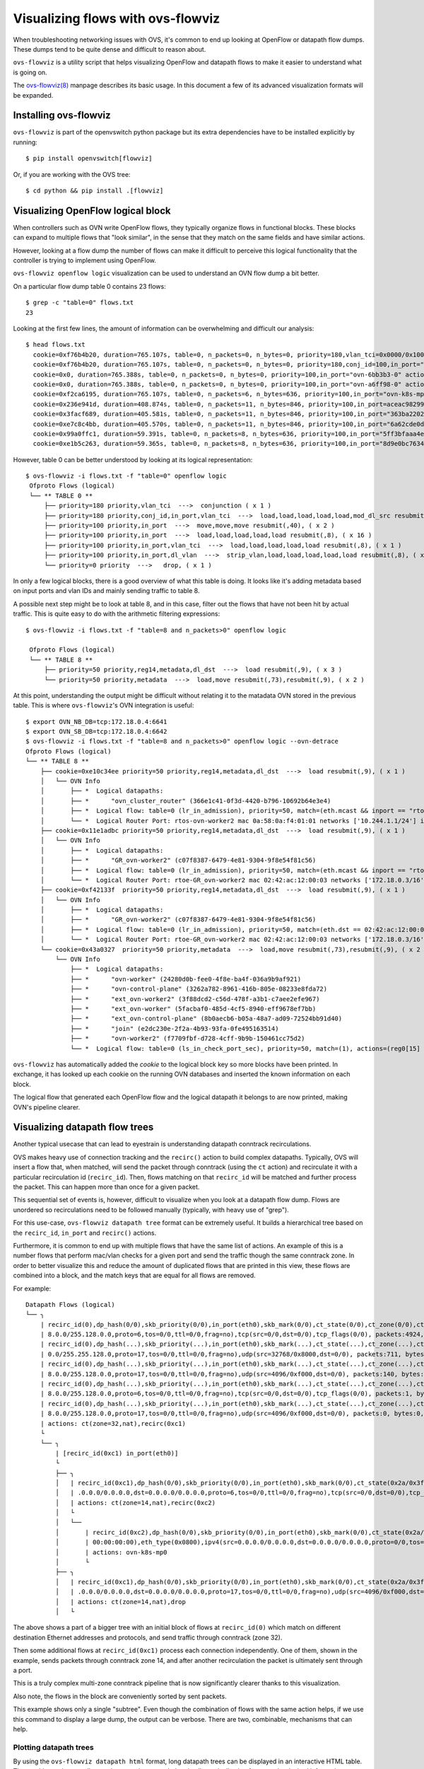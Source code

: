 ..
      Licensed under the Apache License, Version 2.0 (the "License"); you may
      not use this file except in compliance with the License. You may obtain
      a copy of the License at

          http://www.apache.org/licenses/LICENSE-2.0

      Unless required by applicable law or agreed to in writing, software
      distributed under the License is distributed on an "AS IS" BASIS, WITHOUT
      WARRANTIES OR CONDITIONS OF ANY KIND, either express or implied. See the
      License for the specific language governing permissions and limitations
      under the License.

      Convention for heading levels in Open vSwitch documentation:

      =======  Heading 0 (reserved for the title in a document)
      -------  Heading 1
      ~~~~~~~  Heading 2
      +++++++  Heading 3
      '''''''  Heading 4

      Avoid deeper levels because they do not render well.

==================================
Visualizing flows with ovs-flowviz
==================================

When troubleshooting networking issues with OVS, it's common to end up looking
at OpenFlow or datapath flow dumps. These dumps tend to be quite dense and
difficult to reason about.

``ovs-flowviz`` is a utility script that helps visualizing OpenFlow and
datapath flows to make it easier to understand what is going on.

The `ovs-flowviz(8)`_ manpage describes its basic usage. In this document a few
of its advanced visualization formats will be expanded.


Installing ovs-flowviz
----------------------

``ovs-flowviz`` is part of the openvswitch python package but its
extra dependencies have to be installed explicitly by running:
::

    $ pip install openvswitch[flowviz]

Or, if you are working with the OVS tree:
::

    $ cd python && pip install .[flowviz]

Visualizing OpenFlow logical block
----------------------------------

When controllers such as OVN write OpenFlow flows, they typically organize
flows in functional blocks. These blocks can expand to multiple flows that
"look similar", in the sense that they match on the same fields and have
similar actions.

However, looking at a flow dump the number of flows can make it difficult
to perceive this logical functionality that the controller is trying to
implement using OpenFlow.

``ovs-flowviz openflow logic`` visualization can be used to understand an OVN
flow dump a bit better.

On a particular flow dump table 0 contains 23 flows:
::

   $ grep -c "table=0" flows.txt
   23

Looking at the first few lines, the amount of information can be
overwhelming and difficult our analysis:

::

    $ head flows.txt
      cookie=0xf76b4b20, duration=765.107s, table=0, n_packets=0, n_bytes=0, priority=180,vlan_tci=0x0000/0x1000 actions=conjunction(100,2/2)
      cookie=0xf76b4b20, duration=765.107s, table=0, n_packets=0, n_bytes=0, priority=180,conj_id=100,in_port="patch-br-int-to",vlan_tci=0x0000/0x1000 actions=load:0xa->NXM_NX_REG13[],load:0xc->NXM_NX_REG11[],load:0xb->NXM_NX_REG12[],load:0xb->OXM_OF_METADATA[],load:0x1->NXM_NX_REG14[],mod_dl_src:02:42:ac:12:00:03,resubmit(,8)
      cookie=0x0, duration=765.388s, table=0, n_packets=0, n_bytes=0, priority=100,in_port="ovn-6bb3b3-0" actions=move:NXM_NX_TUN_ID[0..23]->OXM_OF_METADATA[0..23],move:NXM_NX_TUN_METADATA0[16..30]->NXM_NX_REG14[0..14],move:NXM_NX_TUN_METADATA0[0..15]->NXM_NX_REG15[0..15],resubmit(,40)
      cookie=0x0, duration=765.388s, table=0, n_packets=0, n_bytes=0, priority=100,in_port="ovn-a6ff98-0" actions=move:NXM_NX_TUN_ID[0..23]->OXM_OF_METADATA[0..23],move:NXM_NX_TUN_METADATA0[16..30]->NXM_NX_REG14[0..14],move:NXM_NX_TUN_METADATA0[0..15]->NXM_NX_REG15[0..15],resubmit(,40)
      cookie=0xf2ca6195, duration=765.107s, table=0, n_packets=6, n_bytes=636, priority=100,in_port="ovn-k8s-mp0" actions=load:0x1->NXM_NX_REG13[],load:0x2->NXM_NX_REG11[],load:0x7->NXM_NX_REG12[],load:0x4->OXM_OF_METADATA[],load:0x2->NXM_NX_REG14[],resubmit(,8)
      cookie=0x236e941d, duration=408.874s, table=0, n_packets=11, n_bytes=846, priority=100,in_port=aceac9829941d11 actions=load:0x11->NXM_NX_REG13[],load:0x2->NXM_NX_REG11[],load:0x7->NXM_NX_REG12[],load:0x4->OXM_OF_METADATA[],load:0x3->NXM_NX_REG14[],resubmit(,8)
      cookie=0x3facf689, duration=405.581s, table=0, n_packets=11, n_bytes=846, priority=100,in_port="363ba22029cd92b" actions=load:0x12->NXM_NX_REG13[],load:0x2->NXM_NX_REG11[],load:0x7->NXM_NX_REG12[],load:0x4->OXM_OF_METADATA[],load:0x4->NXM_NX_REG14[],resubmit(,8)
      cookie=0xe7c8c4bb, duration=405.570s, table=0, n_packets=11, n_bytes=846, priority=100,in_port="6a62cde0d50ef44" actions=load:0x13->NXM_NX_REG13[],load:0x2->NXM_NX_REG11[],load:0x7->NXM_NX_REG12[],load:0x4->OXM_OF_METADATA[],load:0x5->NXM_NX_REG14[],resubmit(,8)
      cookie=0x99a0ffc1, duration=59.391s, table=0, n_packets=8, n_bytes=636, priority=100,in_port="5ff3bfaaa4eb622" actions=load:0x14->NXM_NX_REG13[],load:0x2->NXM_NX_REG11[],load:0x7->NXM_NX_REG12[],load:0x4->OXM_OF_METADATA[],load:0x6->NXM_NX_REG14[],resubmit(,8)
      cookie=0xe1b5c263, duration=59.365s, table=0, n_packets=8, n_bytes=636, priority=100,in_port="8d9e0bc76347e59" actions=load:0x15->NXM_NX_REG13[],load:0x2->NXM_NX_REG11[],load:0x7->NXM_NX_REG12[],load:0x4->OXM_OF_METADATA[],load:0x7->NXM_NX_REG14[],resubmit(,8)


However, table 0 can be better understood by looking at its logical
representation:
::

   $ ovs-flowviz -i flows.txt -f "table=0" openflow logic
    Ofproto Flows (logical)
    └── ** TABLE 0 **
        ├── priority=180 priority,vlan_tci  --->  conjunction ( x 1 )
        ├── priority=180 priority,conj_id,in_port,vlan_tci  --->  load,load,load,load,load,mod_dl_src resubmit(,8), ( x 1 )
        ├── priority=100 priority,in_port  --->  move,move,move resubmit(,40), ( x 2 )
        ├── priority=100 priority,in_port  --->  load,load,load,load,load resubmit(,8), ( x 16 )
        ├── priority=100 priority,in_port,vlan_tci  --->  load,load,load,load,load resubmit(,8), ( x 1 )
        ├── priority=100 priority,in_port,dl_vlan  --->  strip_vlan,load,load,load,load,load resubmit(,8), ( x 1 )
        └── priority=0 priority  --->   drop, ( x 1 )


In only a few logical blocks, there is a good overview of what this table is
doing. It looks like it's adding metadata based on input ports and vlan
IDs and mainly sending traffic to table 8.

A possible next step might be to look at table 8, and in this case, filter out
the flows that have not been hit by actual traffic.
This is quite easy to do with the arithmetic filtering expressions:
::

   $ ovs-flowviz -i flows.txt -f "table=8 and n_packets>0" openflow logic

    Ofproto Flows (logical)
    └── ** TABLE 8 **
        ├── priority=50 priority,reg14,metadata,dl_dst  --->  load resubmit(,9), ( x 3 )
        └── priority=50 priority,metadata  --->  load,move resubmit(,73),resubmit(,9), ( x 2 )

At this point, understanding the output might be difficult without relating it
to the matadata OVN stored in the previous table. This is where
``ovs-flowviz``'s OVN integration is useful:
::

    $ export OVN_NB_DB=tcp:172.18.0.4:6641
    $ export OVN_SB_DB=tcp:172.18.0.4:6642
    $ ovs-flowviz -i flows.txt -f "table=8 and n_packets>0" openflow logic --ovn-detrace
    Ofproto Flows (logical)
    └── ** TABLE 8 **
        ├── cookie=0xe10c34ee priority=50 priority,reg14,metadata,dl_dst  --->  load resubmit(,9), ( x 1 )
        │   └── OVN Info
        │       ├── *  Logical datapaths:
        │       ├── *      "ovn_cluster_router" (366e1c41-0f3d-4420-b796-10692b64e3e4)
        │       ├── *  Logical flow: table=0 (lr_in_admission), priority=50, match=(eth.mcast && inport == "rtos-ovn-worker2), actions=(xreg0[0..47] = 0a:58:0a:f4:01:01; next;)
        │       └── *  Logical Router Port: rtos-ovn-worker2 mac 0a:58:0a:f4:01:01 networks ['10.244.1.1/24'] ipv6_ra_configs {}
        ├── cookie=0x11e1adbc priority=50 priority,reg14,metadata,dl_dst  --->  load resubmit(,9), ( x 1 )
        │   └── OVN Info
        │       ├── *  Logical datapaths:
        │       ├── *      "GR_ovn-worker2" (c07f8387-6479-4e81-9304-9f8e54f81c56)
        │       ├── *  Logical flow: table=0 (lr_in_admission), priority=50, match=(eth.mcast && inport == "rtoe-GR_ovn-worker2), actions=(xreg0[0..47] = 02:42:ac:12:00:03; next;)
        │       └── *  Logical Router Port: rtoe-GR_ovn-worker2 mac 02:42:ac:12:00:03 networks ['172.18.0.3/16'] ipv6_ra_configs {}
        ├── cookie=0xf42133f  priority=50 priority,reg14,metadata,dl_dst  --->  load resubmit(,9), ( x 1 )
        │   └── OVN Info
        │       ├── *  Logical datapaths:
        │       ├── *      "GR_ovn-worker2" (c07f8387-6479-4e81-9304-9f8e54f81c56)
        │       ├── *  Logical flow: table=0 (lr_in_admission), priority=50, match=(eth.dst == 02:42:ac:12:00:03 && inport == "rtoe-GR_ovn-worker2), actions=(xreg0[0..47] = 02:42:ac:12:00:03; next;)
        │       └── *  Logical Router Port: rtoe-GR_ovn-worker2 mac 02:42:ac:12:00:03 networks ['172.18.0.3/16'] ipv6_ra_configs {}
        └── cookie=0x43a0327  priority=50 priority,metadata  --->  load,move resubmit(,73),resubmit(,9), ( x 2 )
            └── OVN Info
                ├── *  Logical datapaths:
                ├── *      "ovn-worker" (24280d0b-fee0-4f8e-ba4f-036a9b9af921)
                ├── *      "ovn-control-plane" (3262a782-8961-416b-805e-08233e8fda72)
                ├── *      "ext_ovn-worker2" (3f88dcd2-c56d-478f-a3b1-c7aee2efe967)
                ├── *      "ext_ovn-worker" (5facbaf0-485d-4cf5-8940-eff9678ef7bb)
                ├── *      "ext_ovn-control-plane" (8b0aecb6-b05a-48a7-ad09-72524bb91d40)
                ├── *      "join" (e2dc230e-2f2a-4b93-93fa-0fe495163514)
                ├── *      "ovn-worker2" (f7709fbf-d728-4cff-9b9b-150461cc75d2)
                └── *  Logical flow: table=0 (ls_in_check_port_sec), priority=50, match=(1), actions=(reg0[15] = check_in_port_sec(); next;)

``ovs-flowviz`` has automatically added the `cookie` to the logical block key
so more blocks have been printed. In exchange, it has looked up each cookie on
the running OVN databases and inserted the known information on each
block.

The logical flow that generated each OpenFlow flow and the logical datapath
it belongs to are now printed, making OVN's pipeline clearer.

Visualizing datapath flow trees
-------------------------------

Another typical usecase that can lead to eyestrain is understanding datapath
conntrack recirculations.

OVS makes heavy use of connection tracking and the ``recirc()`` action
to build complex datapaths. Typically, OVS will insert a flow that,
when matched, will send the packet through conntrack (using the ``ct`` action)
and recirculate it with a particular recirculation id (``recirc_id``). Then,
flows matching on that ``recirc_id`` will be matched and further process the
packet. This can happen more than once for a given packet.

This sequential set of events is, however, difficult to visualize when you
look at a datapath flow dump. Flows are unordered so recirculations need to
be followed manually (typically, with heavy use of "grep").

For this use-case, ``ovs-flowviz datapath tree`` format can be extremely
useful. It builds a hierarchical tree based on the ``recirc_id``, ``in_port``
and ``recirc()`` actions.

Furthermore, it is common to end up with multiple flows that have the same
list of actions. An example of this is a number flows that perform mac/vlan
checks for a given port and send the traffic though the same conntrack zone.
In order to better visualize this and reduce the amount of duplicated flows
that are printed in this view, these flows are combined into a block, and the
match keys that are equal for all flows are removed.

For example:
::

  Datapath Flows (logical)
  └── ╮
      | recirc_id(0),dp_hash(0/0),skb_priority(0/0),in_port(eth0),skb_mark(0/0),ct_state(0/0),ct_zone(0/0),ct_mark(0/0),ct_label(0/0),eth(src=0a:58:0a:84:00:07,dst=22:a1:5d:dc:95:50),eth_type(0x0800),ipv4(src=10.132.0.7,dst=10.12 |
      | 8.0.0/255.128.0.0,proto=6,tos=0/0,ttl=0/0,frag=no),tcp(src=0/0,dst=0/0),tcp_flags(0/0), packets:4924, bytes:468961,                                                                                                           |
      | recirc_id(0),dp_hash(...),skb_priority(...),in_port(eth0),skb_mark(...),ct_state(...),ct_zone(...),ct_mark(...),ct_label(...),eth(src=0a:58:0a:84:00:07,dst=0a:58:0a:84:00:01),eth_type(......),ipv4(src=10.132.0.7,dst=10.0. |
      | 0.0/255.255.128.0,proto=17,tos=0/0,ttl=0/0,frag=no),udp(src=32768/0x8000,dst=0/0), packets:711, bytes:114236,                                                                                                                 |
      | recirc_id(0),dp_hash(...),skb_priority(...),in_port(eth0),skb_mark(...),ct_state(...),ct_zone(...),ct_mark(...),ct_label(...),eth(src=0a:58:0a:84:00:07,dst=0a:58:0a:84:00:14),eth_type(......),ipv4(src=10.132.0.7,dst=10.12 |
      | 8.0.0/255.128.0.0,proto=17,tos=0/0,ttl=0/0,frag=no),udp(src=4096/0xf000,dst=0/0), packets:140, bytes:114660,                                                                                                                  |
      | recirc_id(0),dp_hash(...),skb_priority(...),in_port(eth0),skb_mark(...),ct_state(...),ct_zone(...),ct_mark(...),ct_label(...),eth(src=0a:58:0a:84:00:07,dst=0a:58:0a:84:00:22),eth_type(......),ipv4(src=10.132.0.7,dst=10.12 |
      | 8.0.0/255.128.0.0,proto=6,tos=0/0,ttl=0/0,frag=no),tcp(src=0/0,dst=0/0),tcp_flags(0/0), packets:1, bytes:66,                                                                                                                  |
      | recirc_id(0),dp_hash(...),skb_priority(...),in_port(eth0),skb_mark(...),ct_state(...),ct_zone(...),ct_mark(...),ct_label(...),eth(src=0a:58:0a:84:00:07,dst=0a:58:0a:84:00:09),eth_type(......),ipv4(src=10.132.0.7,dst=10.12 |
      | 8.0.0/255.128.0.0,proto=17,tos=0/0,ttl=0/0,frag=no),udp(src=4096/0xf000,dst=0/0), packets:0, bytes:0,                                                                                                                         |
      | actions: ct(zone=32,nat),recirc(0xc1)                                                                                                                                                                                         |
      └
      └── ╮
          | [recirc_id(0xc1) in_port(eth0)]                                                                                                                                                                                           |
          └
          ├── ╮
          │   | recirc_id(0xc1),dp_hash(0/0),skb_priority(0/0),in_port(eth0),skb_mark(0/0),ct_state(0x2a/0x3f),ct_zone(0/0),ct_mark(0/0xf),ct_label(0/0),eth(src=0a:58:0a:84:00:07,dst=22:a1:5d:dc:95:50),eth_type(0x0800),ipv4(src=0 |
          │   | .0.0.0/0.0.0.0,dst=0.0.0.0/0.0.0.0,proto=6,tos=0/0,ttl=0/0,frag=no),tcp(src=0/0,dst=0/0),tcp_flags(0/0), packets:4924, bytes:468961,                                                                                  |
          │   | actions: ct(zone=14,nat),recirc(0xc2)                                                                                                                                                                                 |
          │   └
          │   └──
          │       | recirc_id(0xc2),dp_hash(0/0),skb_priority(0/0),in_port(eth0),skb_mark(0/0),ct_state(0x2a/0x3f),ct_zone(0/0),ct_mark(0/0x1),ct_label(0/0),eth(src=00:00:00:00:00:00/00:00:00:00:00:00,dst=00:00:00:00:00:00/01:00: |
          │       | 00:00:00:00),eth_type(0x0800),ipv4(src=0.0.0.0/0.0.0.0,dst=0.0.0.0/0.0.0.0,proto=0/0,tos=0/0,ttl=0/0,frag=no), packets:4924, bytes:468961,                                                                        |
          │       | actions: ovn-k8s-mp0                                                                                                                                                                                              |
          │       └
          ├── ╮
          │   | recirc_id(0xc1),dp_hash(0/0),skb_priority(0/0),in_port(eth0),skb_mark(0/0),ct_state(0x2a/0x3f),ct_zone(0/0),ct_mark(0/0xf),ct_label(0/0),eth(src=0a:58:0a:84:00:07,dst=0a:58:0a:84:00:14),eth_type(0x0800),ipv4(src=0 |
          │   | .0.0.0/0.0.0.0,dst=0.0.0.0/0.0.0.0,proto=17,tos=0/0,ttl=0/0,frag=no),udp(src=4096/0xf000,dst=0/0), packets:140, bytes:114660                                                                                          |
          │   | actions: ct(zone=14,nat),drop                                                                                                                                                                                         |
          │   └

The above shows a part of a bigger tree with an initial block of flows
at ``recirc_id(0)`` which match on different destination Ethernet
addresses and protocols, and send traffic through conntrack (zone 32).

Then some additional flows at ``recirc_id(0xc1)`` process each
connection independently. One of them, shown in the example, sends packets
through conntrack zone 14, and after another recirculation the packet is
ultimately sent through a port.

This is a truly complex multi-zone conntrack pipeline that is now significantly
clearer thanks to this visualization.

Also note, the flows in the block are conveniently sorted by sent packets.

This example shows only a single "subtree". Even though the combination of
flows with the same action helps, if we use this command to display a large
dump, the output can be verbose. There are two, combinable, mechanisms that
can help.


Plotting datapath trees
~~~~~~~~~~~~~~~~~~~~~~~

By using the ``ovs-flowviz datapath html`` format, long datapath trees can
be displayed in an interactive HTML table. The resulting web page allows
subtrees to be expanded and collapsed, allowing focus on the desired
information.

The ``ovs-flowviz datapath graph`` format generates a graphviz
graph definition where blocks of flows with the same ``recirc_id`` match
are arranged together, and edges are created to represent recirculations.
This format comes with further features such as displaying the conntrack
zones, which are key to understanding what the datapath is really doing with a
packet.

The ``html`` and ``graph`` can also be combined.
``ovs-flowviz datapath graph --html`` command will output an interactive
HTML table alongside a SVG graphical representation of the flows. Flows in the
SVG representation link to the corresponding entry in the HTML table.


Filtering
~~~~~~~~~

As well as allowing expanding and collapsing subtrees, filtering can be used.

However, filtering works in a slightly different way than it does with OpenFlow
flows. Instead of just removing non-matching flows, the output of a filtered
datapath flow tree will show full sub-trees containing at least one flow that
satisfies the filter.

For example, the following command allows understanding the flows in the above
example in the context of traffic going out on port ``ovn-k8s-mp0``:
::

   $ ovs-appctl dpctl/dump-flows | ovs-flowviz -f "output.port=ovn-k8s-mp0" datapath tree

The resulting flow tree will contain all of the flows above, including those
with ``recirc_id(0)`` and ``recirc_id(0xc1)`` that don't actually output
traffic to port ``ovn-k8s-mp0``. This is because they are part of a subtree
that contains flows that output packets on port ``ovn-k8s-mp0``

This provides a "full picture" of how traffic, ending up in a particular
port, is being processed.

.. _ovs-flowviz(8): https://docs.openvswitch.org/en/latest/ref/ovs-flowviz.8
